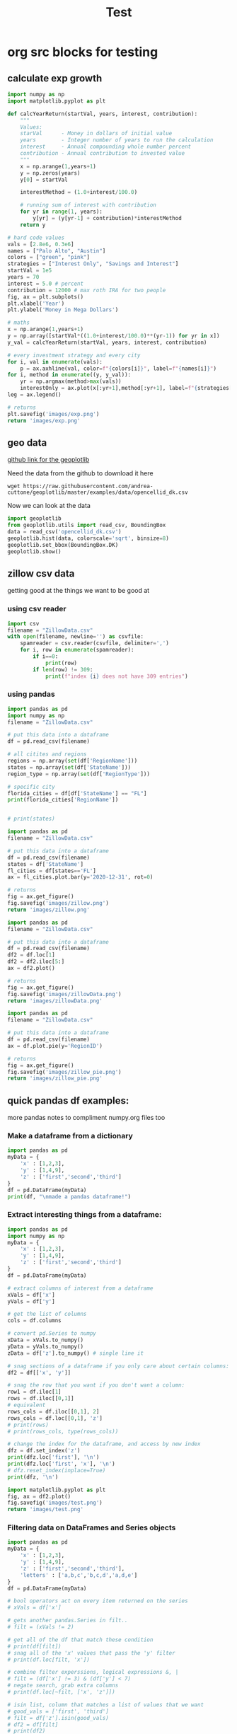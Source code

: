 #+TITLE: Test

* org src blocks for testing

** calculate exp growth

#+begin_src python :results file
import numpy as np
import matplotlib.pyplot as plt

def calcYearReturn(startVal, years, interest, contribution):
    """
    Values:
    starVal      - Money in dollars of initial value
    years        - Integer number of years to run the calculation
    interest     - Annual compounding whole number percent
    contribution - Annual contribution to invested value
    """
    x = np.arange(1,years+1)
    y = np.zeros(years)
    y[0] = startVal

    interestMethod = (1.0+interest/100.0)

    # running sum of interest with contribution
    for yr in range(1, years):
        y[yr] = (y[yr-1] + contribution)*interestMethod
    return y

# hard code values
vals = [2.8e6, 0.3e6]
names = ["Palo Alto", "Austin"]
colors = ["green", "pink"]
strategies = ["Interest Only", "Savings and Interest"]
startVal = 1e5
years = 70
interest = 5.0 # percent
contribution = 12000 # max roth IRA for two people
fig, ax = plt.subplots()
plt.xlabel('Year')
plt.ylabel('Money in Mega Dollars')

# maths
x = np.arange(1,years+1)
y = np.array([startVal*((1.0+interest/100.0)**(yr-1)) for yr in x])
y_val = calcYearReturn(startVal, years, interest, contribution)

# every investment strategy and every city
for i, val in enumerate(vals):
    p = ax.axhline(val, color=f"{colors[i]}", label=f"{names[i]}")
for i, method in enumerate((y, y_val)):
    yr = np.argmax(method>max(vals))
    interestOnly = ax.plot(x[:yr+1],method[:yr+1], label=f"{strategies[i]}")
leg = ax.legend()

# returns
plt.savefig('images/exp.png')
return 'images/exp.png'
#+end_src

#+RESULTS:
[[file:images/exp.png]]

** geo data

[[https://github.com/andrea-cuttone/geoplotlib/wiki/User-Guide][github link for the geoplotlib]]

Need the data from the github to download it here
#+begin_src shell
wget https://raw.githubusercontent.com/andrea-cuttone/geoplotlib/master/examples/data/opencellid_dk.csv
#+end_src

Now we can look at the data
#+begin_src python
import geoplotlib
from geoplotlib.utils import read_csv, BoundingBox
data = read_csv('opencellid_dk.csv')
geoplotlib.hist(data, colorscale='sqrt', binsize=8)
geoplotlib.set_bbox(BoundingBox.DK)
geoplotlib.show()
#+end_src

** zillow csv data

getting good at the things we want to be good at

*** using csv reader

#+begin_src python :results output :session zsv
import csv
filename = "ZillowData.csv"
with open(filename, newline='') as csvfile:
    spamreader = csv.reader(csvfile, delimiter=',')
    for i, row in enumerate(spamreader):
        if i==0:
            print(row)
        if len(row) != 309:
            print(f"index {i} does not have 309 entries")
#+end_src

#+RESULTS:
: ['RegionID', 'SizeRank', 'RegionName', 'RegionType', 'StateName', '1996-01-31', '1996-02-29', '1996-03-31', '1996-04-30', '1996-05-31', '1996-06-30', '1996-07-31', '1996-08-31', '1996-09-30', '1996-10-31', '1996-11-30', '1996-12-31', '1997-01-31', '1997-02-28', '1997-03-31', '1997-04-30', '1997-05-31', '1997-06-30', '1997-07-31', '1997-08-31', '1997-09-30', '1997-10-31', '1997-11-30', '1997-12-31', '1998-01-31', '1998-02-28', '1998-03-31', '1998-04-30', '1998-05-31', '1998-06-30', '1998-07-31', '1998-08-31', '1998-09-30', '1998-10-31', '1998-11-30', '1998-12-31', '1999-01-31', '1999-02-28', '1999-03-31', '1999-04-30', '1999-05-31', '1999-06-30', '1999-07-31', '1999-08-31', '1999-09-30', '1999-10-31', '1999-11-30', '1999-12-31', '2000-01-31', '2000-02-29', '2000-03-31', '2000-04-30', '2000-05-31', '2000-06-30', '2000-07-31', '2000-08-31', '2000-09-30', '2000-10-31', '2000-11-30', '2000-12-31', '2001-01-31', '2001-02-28', '2001-03-31', '2001-04-30', '2001-05-31', '2001-06-30', '2001-07-31', '2001-08-31', '2001-09-30', '2001-10-31', '2001-11-30', '2001-12-31', '2002-01-31', '2002-02-28', '2002-03-31', '2002-04-30', '2002-05-31', '2002-06-30', '2002-07-31', '2002-08-31', '2002-09-30', '2002-10-31', '2002-11-30', '2002-12-31', '2003-01-31', '2003-02-28', '2003-03-31', '2003-04-30', '2003-05-31', '2003-06-30', '2003-07-31', '2003-08-31', '2003-09-30', '2003-10-31', '2003-11-30', '2003-12-31', '2004-01-31', '2004-02-29', '2004-03-31', '2004-04-30', '2004-05-31', '2004-06-30', '2004-07-31', '2004-08-31', '2004-09-30', '2004-10-31', '2004-11-30', '2004-12-31', '2005-01-31', '2005-02-28', '2005-03-31', '2005-04-30', '2005-05-31', '2005-06-30', '2005-07-31', '2005-08-31', '2005-09-30', '2005-10-31', '2005-11-30', '2005-12-31', '2006-01-31', '2006-02-28', '2006-03-31', '2006-04-30', '2006-05-31', '2006-06-30', '2006-07-31', '2006-08-31', '2006-09-30', '2006-10-31', '2006-11-30', '2006-12-31', '2007-01-31', '2007-02-28', '2007-03-31', '2007-04-30', '2007-05-31', '2007-06-30', '2007-07-31', '2007-08-31', '2007-09-30', '2007-10-31', '2007-11-30', '2007-12-31', '2008-01-31', '2008-02-29', '2008-03-31', '2008-04-30', '2008-05-31', '2008-06-30', '2008-07-31', '2008-08-31', '2008-09-30', '2008-10-31', '2008-11-30', '2008-12-31', '2009-01-31', '2009-02-28', '2009-03-31', '2009-04-30', '2009-05-31', '2009-06-30', '2009-07-31', '2009-08-31', '2009-09-30', '2009-10-31', '2009-11-30', '2009-12-31', '2010-01-31', '2010-02-28', '2010-03-31', '2010-04-30', '2010-05-31', '2010-06-30', '2010-07-31', '2010-08-31', '2010-09-30', '2010-10-31', '2010-11-30', '2010-12-31', '2011-01-31', '2011-02-28', '2011-03-31', '2011-04-30', '2011-05-31', '2011-06-30', '2011-07-31', '2011-08-31', '2011-09-30', '2011-10-31', '2011-11-30', '2011-12-31', '2012-01-31', '2012-02-29', '2012-03-31', '2012-04-30', '2012-05-31', '2012-06-30', '2012-07-31', '2012-08-31', '2012-09-30', '2012-10-31', '2012-11-30', '2012-12-31', '2013-01-31', '2013-02-28', '2013-03-31', '2013-04-30', '2013-05-31', '2013-06-30', '2013-07-31', '2013-08-31', '2013-09-30', '2013-10-31', '2013-11-30', '2013-12-31', '2014-01-31', '2014-02-28', '2014-03-31', '2014-04-30', '2014-05-31', '2014-06-30', '2014-07-31', '2014-08-31', '2014-09-30', '2014-10-31', '2014-11-30', '2014-12-31', '2015-01-31', '2015-02-28', '2015-03-31', '2015-04-30', '2015-05-31', '2015-06-30', '2015-07-31', '2015-08-31', '2015-09-30', '2015-10-31', '2015-11-30', '2015-12-31', '2016-01-31', '2016-02-29', '2016-03-31', '2016-04-30', '2016-05-31', '2016-06-30', '2016-07-31', '2016-08-31', '2016-09-30', '2016-10-31', '2016-11-30', '2016-12-31', '2017-01-31', '2017-02-28', '2017-03-31', '2017-04-30', '2017-05-31', '2017-06-30', '2017-07-31', '2017-08-31', '2017-09-30', '2017-10-31', '2017-11-30', '2017-12-31', '2018-01-31', '2018-02-28', '2018-03-31', '2018-04-30', '2018-05-31', '2018-06-30', '2018-07-31', '2018-08-31', '2018-09-30', '2018-10-31', '2018-11-30', '2018-12-31', '2019-01-31', '2019-02-28', '2019-03-31', '2019-04-30', '2019-05-31', '2019-06-30', '2019-07-31', '2019-08-31', '2019-09-30', '2019-10-31', '2019-11-30', '2019-12-31', '2020-01-31', '2020-02-29', '2020-03-31', '2020-04-30', '2020-05-31', '2020-06-30', '2020-07-31', '2020-08-31', '2020-09-30', '2020-10-31', '2020-11-30', '2020-12-31', '2021-01-31', '2021-02-28', '2021-03-31', '2021-04-30']

*** using pandas

#+begin_src python :results output
import pandas as pd
import numpy as np
filename = "ZillowData.csv"

# put this data into a dataframe
df = pd.read_csv(filename)

# all citites and regions
regions = np.array(set(df['RegionName']))
states = np.array(set(df['StateName']))
region_type = np.array(set(df['RegionType']))

# specific city
florida_cities = df[df['StateName'] == "FL"]
print(florida_cities['RegionName'])


# print(states)
#+end_src

#+RESULTS:
#+begin_example
8                   Miami-Fort Lauderdale, FL
19                                  Tampa, FL
27                                Orlando, FL
40                           Jacksonville, FL
75          North Port-Sarasota-Bradenton, FL
84                             Fort Myers, FL
88                               Lakeland, FL
90                          Daytona Beach, FL
97                              Melbourne, FL
110                             Pensacola, FL
119                        Port St. Lucie, FL
140                           Tallahassee, FL
149                                 Ocala, FL
151                                Naples, FL
170                           Gainesville, FL
187    Crestview-Fort Walton Beach-Destin, FL
226                           Panama City, FL
251                           Punta Gorda, FL
289                     Homosassa Springs, FL
295                            Vero Beach, FL
382                               Sebring, FL
399                          The Villages, FL
463                               Palatka, FL
467                              Key West, FL
486                             Lake City, FL
692                            Okeechobee, FL
700                             Clewiston, FL
760                               Arcadia, FL
823                              Wauchula, FL
Name: RegionName, dtype: object
#+end_example

#+begin_src python :results file
import pandas as pd
filename = "ZillowData.csv"

# put this data into a dataframe
df = pd.read_csv(filename)
states = df['StateName']
fl_cities = df[states=='FL']
ax = fl_cities.plot.bar(y='2020-12-31', rot=0)

# returns
fig = ax.get_figure()
fig.savefig('images/zillow.png')
return 'images/zillow.png'
#+end_src

#+begin_src python :results file
import pandas as pd
filename = "ZillowData.csv"

# put this data into a dataframe
df = pd.read_csv(filename)
df2 = df.loc[1]
df2 = df2.iloc[5:]
ax = df2.plot()

# returns
fig = ax.get_figure()
fig.savefig('images/zillowData.png')
return 'images/zillowData.png'

#+end_src

#+RESULTS:
[[file:zillowData.png]]

#+begin_src python :results file
import pandas as pd
filename = "ZillowData.csv"

# put this data into a dataframe
df = pd.read_csv(filename)
ax = df.plot.pie(y='RegionID')

# returns
fig = ax.get_figure()
fig.savefig('images/zillow_pie.png')
return 'images/zillow_pie.png'
#+end_src

** quick pandas df examples:
more pandas notes to compliment numpy.org files too
*** Make a dataframe from a dictionary
#+begin_src python :results output
import pandas as pd
myData = {
    'x' : [1,2,3],
    'y' : [1,4,9],
    'z' : ['first','second','third']
}
df = pd.DataFrame(myData)
print(df, "\nmade a pandas dataframe!")
#+end_src

#+RESULTS:
:    x  y       z
: 0  1  1   first
: 1  2  4  second
: 2  3  9   third
: made a pandas dataframe!

*** Extract interesting things from a dataframe:

#+begin_src python :results output
import pandas as pd
import numpy as np
myData = {
    'x' : [1,2,3],
    'y' : [1,4,9],
    'z' : ['first','second','third']
}
df = pd.DataFrame(myData)

# extract columns of interest from a dataframe
xVals = df['x']
yVals = df['y']

# get the list of columns
cols = df.columns

# convert pd.Series to numpy
xData = xVals.to_numpy()
yData = yVals.to_numpy()
zData = df['z'].to_numpy() # single line it

# snag sections of a dataframe if you only care about certain columns:
df2 = df[['x', 'y']]

# snag the row that you want if you don't want a column:
row1 = df.iloc[1]
rows = df.iloc[[0,1]]
# equivalent
rows_cols = df.iloc[[0,1], 2]
rows_cols = df.loc[[0,1], 'z']
# print(rows)
# print(rows_cols, type(rows_cols))

# change the index for the dataframe, and access by new index
dfz = df.set_index('z')
print(dfz.loc['first'], '\n')
print(dfz.loc['first', 'x'], '\n')
# dfz.reset_index(inplace=True)
print(dfz, '\n')
#+end_src

#+RESULTS:
#+begin_example
x    1
y    1
Name: zfirst, dtype: int64

1

        x  y
z
zfirst  1  1
second  2  4
third   3  9

#+end_example

#+begin_src python :results file :session pd
import matplotlib.pyplot as plt
fig, ax = df2.plot()
fig.savefig('images/test.png')
return 'images/test.png'
#+end_src

#+RESULTS:
[[file:]]
*** Filtering data on DataFrames and Series objects

#+begin_src python :results output
import pandas as pd
myData = {
    'x' : [1,2,3],
    'y' : [1,4,9],
    'z' : ['first','second','third'],
    'letters' : ['a,b,c','b,c,d','a,d,e']
}
df = pd.DataFrame(myData)

# bool operators act on every item returned on the series
# xVals = df['x']

# gets another pandas.Series in filt..
# filt = (xVals != 2)

# get all of the df that match these condition
# print(df[filt])
# snag all of the 'x' values that pass the 'y' filter
# print(df.loc[filt, 'x'])

# combine filter experssions, logical expressions &, |
# filt = (df['x'] != 3) & (df['y'] < 7)
# negate search, grab extra columns
# print(df.loc[~filt, ['x', 'z']])

# isin list, column that matches a list of values that we want
# good_vals = ['first', 'third']
# filt = df['z'].isin(good_vals)
# df2 = df[filt]
# print(df2)

# item of df has string, and we want a substr component that matches, 'ir' is in both first and third but not second..
good_letters = df['letters'].str.contains('a')
print(df.loc[good_letters, ['x', 'y']])

#+end_src

#+RESULTS:
:    x  y
: 0  1  1
: 2  3  9
*** Changing data in your DataFrame

**** changing column names

#+begin_src python :results output
import pandas as pd
myData = {
    'x' : [1,2,3],
    'y' : [1,4,9],
    'z' : ['first','second','third'],
    'letters' : ['a,b,c','b,c,d','a,d,e']
}
df = pd.DataFrame(myData)

# changing column values
# print(df.columns)
# df.columns = ['a', 'b', 'c', 'alphabet']
# print(df.columns)

# str replace
df.columns = ['a poo', 'b', 'c', 'alphabet']
print(df.columns)
df.columns = df.columns.str.replace(" ", "_")
print(df.columns)

# rename replace
new_names = {
    'a_poo' : 'x_poo',
    'b' : 'y_poo',
    'c' : 'z_poo',
    'alphabet' : 'letter_poo'
}
df2 = df.rename(columns=new_names)
print(df2.columns) # new names
print(df.columns)  # use inplace=True to change

#+end_src

#+RESULTS:
: Index(['a poo', 'b', 'c', 'alphabet'], dtype='object')
: Index(['a_poo', 'b', 'c', 'alphabet'], dtype='object')
: Index(['x_poo', 'y_poo', 'z_poo', 'letter_poo'], dtype='object')
: Index(['a_poo', 'b', 'c', 'alphabet'], dtype='object')

**** changing values in rows of a df

#+begin_src python :results output
import pandas as pd
myData = {
    'x' : [1,2,3],
    'y' : [1,4,9],
    'z' : ['first','second','third'],
    'letters' : ['a,b,c','b,c,d','a,d,e']
}
df = pd.DataFrame(myData)



#+end_src

#+begin_src python :results output
import geopandas

#+end_src

*** Things you can put into a numpy array:


- apparently you can put whatever you want into an np array..

#+begin_src python :results output
import numpy as np

class poo():
    pass

ar = np.array(['hi', 1, float, poo])

print(ar, len(ar))

#+end_src

#+RESULTS:
: ['hi' 1 <class 'float'> <class '__main__.poo'>] 4
** sharing code blocks

#+name: savefig
#+begin_src python :var figname="plot.svg" width=5 height=5 :exports none
return f"""plt.savefig('{figname}', width={width}, height={height})
'{figname}'"""
#+end_src

#+header: :noweb strip-export
#+begin_src python :results value file :session :exports both
import matplotlib, numpy
import matplotlib.pyplot as plt
fig=plt.figure(figsize=(4,2))
x=numpy.linspace(-15,15)
plt.plot(numpy.sin(x)/x)
fig.tight_layout()
<<savefig(figname="plot.png", width=10, height=5)>>
#+end_src

#+RESULTS:
[[file:plot.png]]


#+NAME: poop
#+begin_src python :var x=1 :results output :exports none
def square(x):
    return x**2

for x in [1,2,3]:
    print(square(x))
#+end_src

#+RESULTS: poop
: 1
: 4
: 9
** calc and org-tables

#+NAME: t_coordinates
| x |  y |   z |       exp |     sin | taylor                  |
|---+----+-----+-----------+---------+-------------------------|
| 1 |  1 |   1 | 2.7182818 | 1.8e-02 | taylor(1, x = 1.1, 3)   |
| 2 |  4 |   8 | 7.3890561 | 3.5e-02 | taylor(4, x = 4.1, 3)   |
| 3 |  9 |  27 | 20.085537 | 5.2e-02 | taylor(9, x = 9.1, 3)   |
| 4 | 16 |  64 | 54.598150 | 7.0e-02 | taylor(16, x = 16.1, 3) |
| 5 | 25 | 125 | 148.41316 | 8.7e-02 | taylor(25, x = 25.1, 3) |
#+TBLFM: $4=exp($1)
#+TBLFM: $5=sin($1);Dp3%0.1e
#+TBLFM: $6=taylor($2, x=$2, 3)
